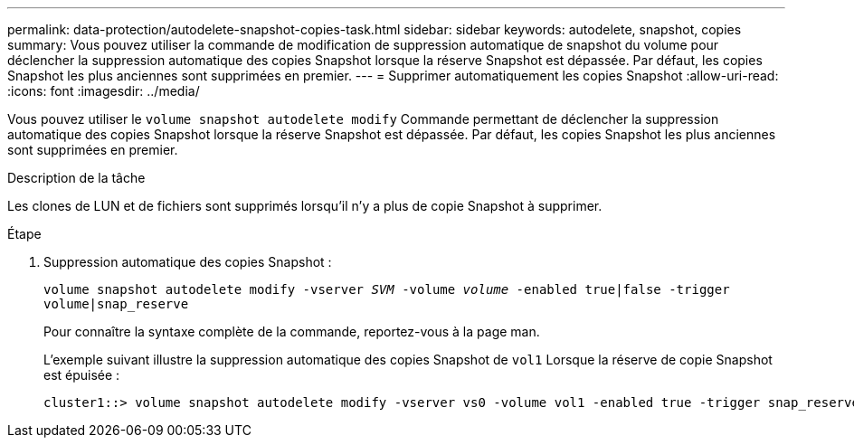 ---
permalink: data-protection/autodelete-snapshot-copies-task.html 
sidebar: sidebar 
keywords: autodelete, snapshot, copies 
summary: Vous pouvez utiliser la commande de modification de suppression automatique de snapshot du volume pour déclencher la suppression automatique des copies Snapshot lorsque la réserve Snapshot est dépassée. Par défaut, les copies Snapshot les plus anciennes sont supprimées en premier. 
---
= Supprimer automatiquement les copies Snapshot
:allow-uri-read: 
:icons: font
:imagesdir: ../media/


[role="lead"]
Vous pouvez utiliser le `volume snapshot autodelete modify` Commande permettant de déclencher la suppression automatique des copies Snapshot lorsque la réserve Snapshot est dépassée. Par défaut, les copies Snapshot les plus anciennes sont supprimées en premier.

.Description de la tâche
Les clones de LUN et de fichiers sont supprimés lorsqu'il n'y a plus de copie Snapshot à supprimer.

.Étape
. Suppression automatique des copies Snapshot :
+
`volume snapshot autodelete modify -vserver _SVM_ -volume _volume_ -enabled true|false -trigger volume|snap_reserve`

+
Pour connaître la syntaxe complète de la commande, reportez-vous à la page man.

+
L'exemple suivant illustre la suppression automatique des copies Snapshot de `vol1` Lorsque la réserve de copie Snapshot est épuisée :

+
[listing]
----
cluster1::> volume snapshot autodelete modify -vserver vs0 -volume vol1 -enabled true -trigger snap_reserve
----

